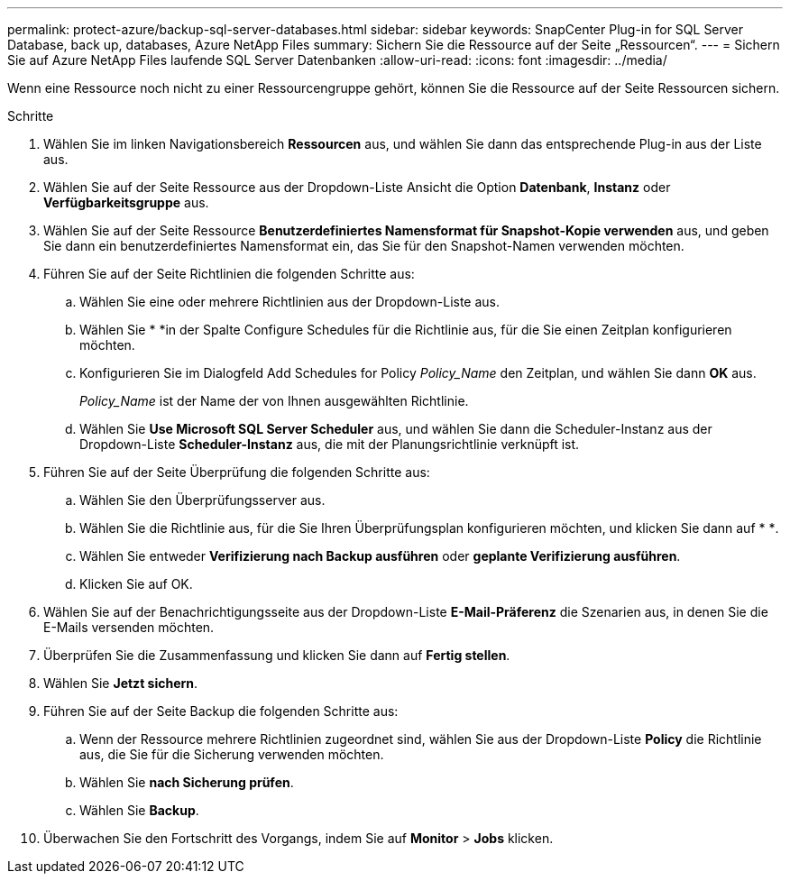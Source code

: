 ---
permalink: protect-azure/backup-sql-server-databases.html 
sidebar: sidebar 
keywords: SnapCenter Plug-in for SQL Server Database, back up, databases, Azure NetApp Files 
summary: Sichern Sie die Ressource auf der Seite „Ressourcen“. 
---
= Sichern Sie auf Azure NetApp Files laufende SQL Server Datenbanken
:allow-uri-read: 
:icons: font
:imagesdir: ../media/


[role="lead"]
Wenn eine Ressource noch nicht zu einer Ressourcengruppe gehört, können Sie die Ressource auf der Seite Ressourcen sichern.

.Schritte
. Wählen Sie im linken Navigationsbereich *Ressourcen* aus, und wählen Sie dann das entsprechende Plug-in aus der Liste aus.
. Wählen Sie auf der Seite Ressource aus der Dropdown-Liste Ansicht die Option *Datenbank*, *Instanz* oder *Verfügbarkeitsgruppe* aus.
. Wählen Sie auf der Seite Ressource *Benutzerdefiniertes Namensformat für Snapshot-Kopie verwenden* aus, und geben Sie dann ein benutzerdefiniertes Namensformat ein, das Sie für den Snapshot-Namen verwenden möchten.
. Führen Sie auf der Seite Richtlinien die folgenden Schritte aus:
+
.. Wählen Sie eine oder mehrere Richtlinien aus der Dropdown-Liste aus.
.. Wählen Sie * *image:../media/add_policy_from_resourcegroup.gif[""]in der Spalte Configure Schedules für die Richtlinie aus, für die Sie einen Zeitplan konfigurieren möchten.
.. Konfigurieren Sie im Dialogfeld Add Schedules for Policy _Policy_Name_ den Zeitplan, und wählen Sie dann *OK* aus.
+
_Policy_Name_ ist der Name der von Ihnen ausgewählten Richtlinie.

.. Wählen Sie *Use Microsoft SQL Server Scheduler* aus, und wählen Sie dann die Scheduler-Instanz aus der Dropdown-Liste *Scheduler-Instanz* aus, die mit der Planungsrichtlinie verknüpft ist.


. Führen Sie auf der Seite Überprüfung die folgenden Schritte aus:
+
.. Wählen Sie den Überprüfungsserver aus.
.. Wählen Sie die Richtlinie aus, für die Sie Ihren Überprüfungsplan konfigurieren möchten, und klicken Sie dann auf * *image:../media/add_policy_from_resourcegroup.gif[""].
.. Wählen Sie entweder *Verifizierung nach Backup ausführen* oder *geplante Verifizierung ausführen*.
.. Klicken Sie auf OK.


. Wählen Sie auf der Benachrichtigungsseite aus der Dropdown-Liste *E-Mail-Präferenz* die Szenarien aus, in denen Sie die E-Mails versenden möchten.
. Überprüfen Sie die Zusammenfassung und klicken Sie dann auf *Fertig stellen*.
. Wählen Sie *Jetzt sichern*.
. Führen Sie auf der Seite Backup die folgenden Schritte aus:
+
.. Wenn der Ressource mehrere Richtlinien zugeordnet sind, wählen Sie aus der Dropdown-Liste *Policy* die Richtlinie aus, die Sie für die Sicherung verwenden möchten.
.. Wählen Sie *nach Sicherung prüfen*.
.. Wählen Sie *Backup*.


. Überwachen Sie den Fortschritt des Vorgangs, indem Sie auf *Monitor* > *Jobs* klicken.

